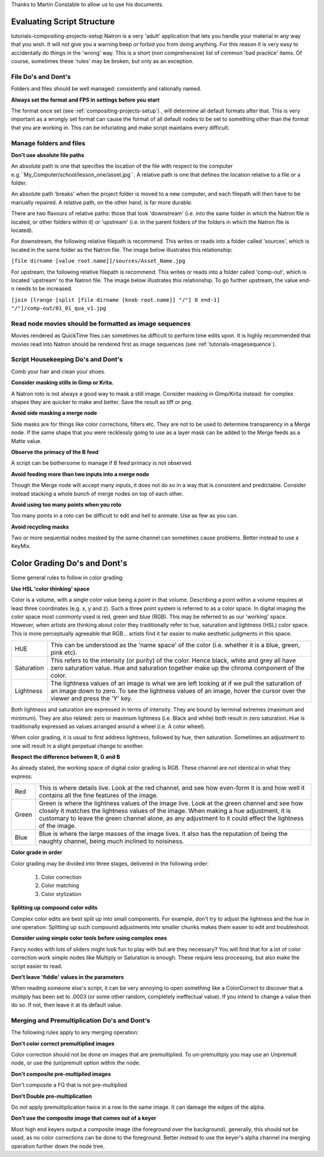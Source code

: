 .. for help on writing/extending this file, see the reStructuredText cheatsheet
   http://github.com/ralsina/rst-cheatsheet/raw/master/rst-cheatsheet.pdf
   
   .. _evaluating-script-structure:


Thanks to Martin Constable to allow us to use his documents.
   
Evaluating Script Structure
===========================
tutorials-compositing-projects-setup
Natron is a very 'adult' application that lets you handle your material in any way that you wish.
It will not give you a warning beep or forbid you from doing anything.
For this reason it is very easy to accidentally do things in the 'wrong' way. 
This is a short (non comprehensive) list of common 'bad practice' items.
Of course, sometimes these 'rules' may be broken, but only as an exception.



File Do's and Dont's
--------------------

Folders and files should be well managed: consistently and rationally named.


**Always set the format and FPS in settings before you start**


The format once set (see :ref:`compositing-projects-setup`) , will determine all default formats after that.
This is very important as a wrongly set format can cause the format of all default nodes to be set to something other than the format that you are working in.
This can be infuriating and make script maintains every difficult.



Manage folders and files
-------------------------

**Donʼt use absolute file paths**

An absolute path is one that specifies the location of the file with respect to the computer 
e.g.``My_Computer/school/lesson_one/asset.jpg``.
A relative path is one that defines the location relative to a file or a folder.

An absolute path 'breaks' when the project folder is moved to a new computer, and each filepath will then have to be manually repaired.
A relative path, on the other hand, is far more durable.

There are two flavours of relative paths:
those that look 'downstream' (i.e. into the same folder in which the Natron file is located, or other folders within it) or 'upstream' (i.e. in the parent folders of the folders in which the Natron file is located).

.. image:: _images/tutorials-evaluating-script-structure-file_stream.png
 :width: 600px


For downstream, the following relative filepath is recommend.
This writes or reads into a folder called 'sources', which is located in the same folder as the Natron file. 
The image below illustrates this relationship:

``[file dirname [value root.name]]/sources/Asset_Name.jpg`` 

.. image:: _images/tutorials-evaluating-script-structure-file_relative.png
 :width: 600px

For upstream, the following relative filepath is recommend.
This writes or reads into a folder called 'comp-out', which is located 'upstream' to the Natron file.
The image below illustrates this relationship. To go further upstream, the value end-n needs to be increased.

``[join [lrange [split [file dirname [knob root.name]] "/"] 0 end-1] "/"]/comp-out/01_01_qua_v1.jpg``

.. image:: _images/tutorials-evaluating-script-structure-file_relative2.png
 :width: 600px


Read node movies should be formatted as image sequences
-------------------------------------------------------

Movies rendered as QuickTime files can sometimes be difficult to perform time edits upon.
It is highly recommended that movies read into Natron should be rendered first as image sequences (see :ref:`tutorials-imagesequence`).


Script Housekeeping Do's and Dont's
-----------------------------------

Comb your hair and clean your shoes.

**Consider masking stills in Gimp or Krita.**

A Natron roto is not always a good way to mask a still image. Consider masking in Gimp/Krita instead: for complex shapes they are quicker to make and better.
Save the result as tiff or png.

**Avoid side masking a merge node**

Side masks are for things like color corrections, filters etc. They are not to be used to determine transparency in a Merge node.
If the same shape that you were recklessly going to use as a layer mask can be added to the Merge feeds as a Matte value.

**Observe the primacy of the B feed**

A script can be bothersome to manage if B feed primacy is not observed.

**Avoid feeding more than two inputs into a merge node**

Though the Merge node will accept many inputs, it does not do so in a way that is consistent and predictable. Consider instead stacking a whole bunch of merge nodes on top of each other.

**Avoid using too many points when you roto**

Too many points in a roto can be difficult to edit and hell to animate. Use as few as you can.

**Avoid recycling masks**

Two or more sequential nodes masked by the same channel can sometimes cause problems.
Better instead to use a KeyMix.


Color Grading Do's and Dont's
=============================
Some general rules to follow in color grading:

**Use HSL 'color thinking' space**

Color is a volume, with a single color value being a point in that volume.
Describing a point within a volume requires at least three coordinates (e.g. x, y and z).
Such a three point system is referred to as a color space. In digital imaging the color space most commonly used is red, green and blue (RGB).
This may be referred to as our 'working' space. However, when artists are thinking about color they traditionally refer to hue, saturation and lightness (HSL) color space. This is more perceptually agreeable that RGB... artists find it far easier to make aesthetic judgments in this space.

+-----------+--------------------------------------------------------------------------------------------------------------------------------------------------------------------------------------------------------------------+
|HUE        |This can be understood as the 'name space' of the color (i.e. whether it is a blue, green, pink etc).                                                                                                               |
+-----------+--------------------------------------------------------------------------------------------------------------------------------------------------------------------------------------------------------------------+
|Saturation |This refers to the intensity (or purity) of the color. Hence black, white and grey all have zero saturation value. Hue and saturation together make up the chroma component of the color.                           |
+-----------+--------------------------------------------------------------------------------------------------------------------------------------------------------------------------------------------------------------------+
|Lightness  |The lightness values of an image is what we are left looking at if we pull the saturation of an image down to zero. To see the lightness values of an image, hover the cursor over the viewer and press the 'Y' key.|
+-----------+--------------------------------------------------------------------------------------------------------------------------------------------------------------------------------------------------------------------+

Both lightness and saturation are expressed in terms of intensity. They are bound by terminal extremes (maximum and minimum).
They are also related: zero or maximum lightness (i.e. Black and white) both result in zero saturation.
Hue is traditionally expressed as values arranged around a wheel (i.e. A color wheel).


When color grading, it is usual to first address lightness, followed by hue, then saturation.
Sometimes an adjustment to one will result in a slight perpetual change to another.

**Respect the difference between R, G and B**

As already stated, the working space of digital color grading is RGB.
These channel are not identical in what they express:

+-----------+---------------------------------------------------------------------------------------------------------------------------------------------------------------------------------------------------------------------------------------------------------------------------------------------------+
|Red        |This is where details live. Look at the red channel, and see how even-form it is and how well it contains all the fine features of the image.                                                                                                                                                      |
+-----------+---------------------------------------------------------------------------------------------------------------------------------------------------------------------------------------------------------------------------------------------------------------------------------------------------+
|Green      |Green is where the lightness values of the image live. Look at the green channel and see how closely it matches the lightness values of the image. When making a hue adjustment, it is customary to leave the green channel alone, as any adjustment to it could effect the lightness of the image.|
+-----------+---------------------------------------------------------------------------------------------------------------------------------------------------------------------------------------------------------------------------------------------------------------------------------------------------+
|Blue       |Blue is where the large masses of the image lives. It also has the reputation of being the naughty channel, being much inclined to noisiness.                                                                                                                                                      |
+-----------+---------------------------------------------------------------------------------------------------------------------------------------------------------------------------------------------------------------------------------------------------------------------------------------------------+

**Color grade in order**

Color grading may be divided into three stages, delivered in the following order:

   1. Color correction
   2. Color matching
   3. Color stylization

**Splitting up compound color edits**

Complex color edits are best split up into small components. For example, don't try to adjust the lightness and the hue in one operation. Splitting up such compound adjustments into smaller chunks makes them easier to edit and troubleshoot.

**Consider using simple color tools before using complex ones**

Fancy nodes with lots of sliders might look fun to play with but are they necessary?
You will find that for a lot of color correction work simple nodes like Multiply or Saturation is enough.
These require less processing, but also make the script easier to read.

**Donʼt leave 'fiddle' values in the parameters**

When reading someone else's script, it can be very annoying to open something like a ColorCorrect to discover that a multiply has been set to .0003 (or some other random, completely ineffectual value).
If you intend to change a value then do so. If not, then leave it at its default value.


Merging and Premultiplication Do's and Dont's
---------------------------------------------
The following rules apply to any merging operation:

**Don't color correct premultiplied images**

Color correction should not be done on images that are premultiplied.
To un-premultiply you may use an Unpremult node, or use the (un)premult option within the node.

**Don't composite pre-multiplied images**

Don't composite a FG that is not pre-multiplied

**Don't Double pre-multiplication**

Do not apply premultiplication twice in a row to the same image. It can damage the edges of the alpha.

**Donʼt use the composite image that comes out of a keyer**

Most high end keyers output a composite image (the foreground over the background). generally, this should not be used, as no color corrections can be done to the foreground. Better instead to use the keyer's alpha channel ina merging operation further down the node tree.












